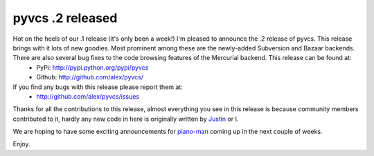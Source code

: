 
pyvcs .2 released
=================


Hot on the heels of our .1 release (it's only been a week!) I'm pleased to announce the .2 release of pyvcs.  This release brings with it lots of new goodies.  Most prominent among these are the newly-added Subversion and Bazaar backends.  There are also several bug fixes to the code browsing features of the Mercurial backend.  This release can be found at:
 * PyPi: `http://pypi.python.org/pypi/pyvcs <http://pypi.python.org/pypi/pyvcs>`_
 * Github: `http://github.com/alex/pyvcs/ <http://github.com/alex/pyvcs/>`_

If you find any bugs with this release please report them at:
 * `http://github.com/alex/pyvcs/issues <http://github.com/alex/pyvcs/issues>`_

Thanks for all the contributions to this release, almost everything you see in this release is because community members contributed to it, hardly any new code in here is originally written by `Justin <http://www.justinlilly.com/>`_ or I.

We are hoping to have some exciting announcements for `piano-man <http://github.com/alex/piano-man/>`_ coming up in the next couple of weeks.

Enjoy.
